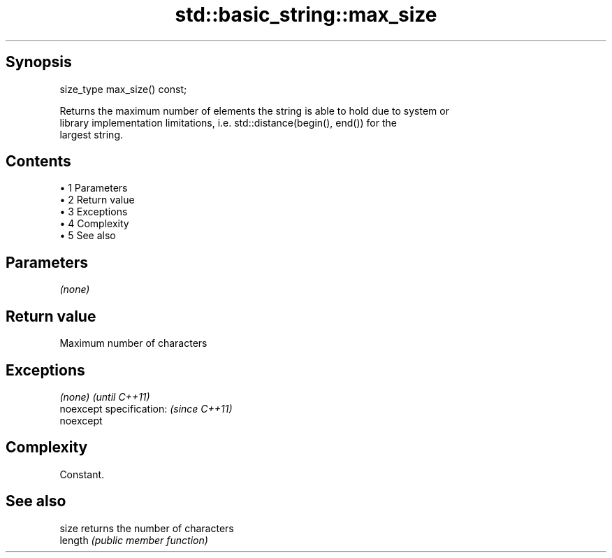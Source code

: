 .TH std::basic_string::max_size 3 "Apr 19 2014" "1.0.0" "C++ Standard Libary"
.SH Synopsis
   size_type max_size() const;

   Returns the maximum number of elements the string is able to hold due to system or
   library implementation limitations, i.e. std::distance(begin(), end()) for the
   largest string.

.SH Contents

     • 1 Parameters
     • 2 Return value
     • 3 Exceptions
     • 4 Complexity
     • 5 See also

.SH Parameters

   \fI(none)\fP

.SH Return value

   Maximum number of characters

.SH Exceptions

   \fI(none)\fP                  \fI(until C++11)\fP
   noexcept specification: \fI(since C++11)\fP
   noexcept

.SH Complexity

   Constant.

.SH See also

   size   returns the number of characters
   length \fI(public member function)\fP
